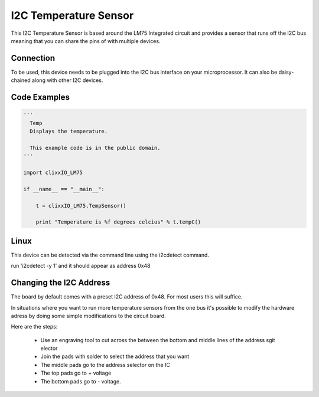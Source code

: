 I2C Temperature Sensor
======================

.. image:: images/Temp-Board.png

This I2C Temperature Sensor is based around the LM75 Integrated circuit
and provides a sensor that runs off the I2C bus meaning that you can
share the pins of with multiple devices.

Connection
^^^^^^^^^^

To be used, this device needs to be plugged into the I2C bus interface on your
microprocessor. It can also be daisy-chained along with other I2C devices.


Code Examples
^^^^^^^^^^^^^

.. code-block:: python

    '''
      Temp
      Displays the temperature.

      This example code is in the public domain.
    '''

    import clixxIO_LM75

    if __name__ == "__main__":
    
        t = clixxIO_LM75.TempSensor()

        print "Temperature is %f degrees celcius" % t.tempC()
        
Linux
^^^^^

This device can be detected via the command line using the i2cdetect command.

run 'i2cdetect -y 1' and it should appear as address 0x48

Changing the I2C Address
^^^^^^^^^^^^^^^^^^^^^^^^

The board by default comes with a preset I2C address of 0x48. For most users
this will suffice.

In situations where you want to run more temperature sensors from the one bus
it's possible to modify the hardware adress by doing some simple modifications
to the circuit board.

Here are the steps:

 - Use an engraving tool to cut across the between the bottom and middle
   lines of the address sgit elector
   
 - Join the pads with solder to select the address that you want
 
 - The middle pads go to the address selector on the IC
 
 - The top pads go to + voltage
 
 - The bottom pads go to - voltage.
 





 
